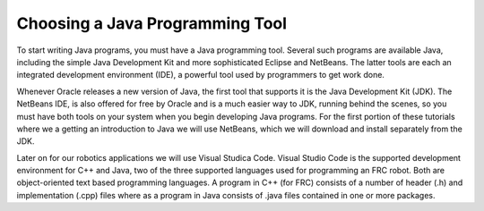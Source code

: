 Choosing a Java Programming Tool
================================

To start writing Java programs, you must have a Java programming tool. Several such programs are available Java, including the simple Java Development Kit and more sophisticated Eclipse and NetBeans. The latter tools are each an integrated development environment (IDE), a powerful tool used by programmers to get work done.
 
Whenever Oracle releases a new version of Java, the first tool that supports it is the Java Development Kit (JDK). The NetBeans IDE, is also offered for free by Oracle and is a much easier way to JDK, running behind the scenes, so you must have both tools on your system when you begin developing Java programs. For the first portion of these tutorials where we a getting an introduction to Java we will use NetBeans, which we will download and install separately from the JDK. 

Later on for our robotics applications we will use Visual Studica Code. Visual Studio Code is the supported development environment for C++ and Java, two of the three supported languages used for programming an FRC robot. Both are object-oriented text based programming languages. A program in C++ (for FRC) consists of a number of header (.h) and implementation (.cpp) files where as a program in Java consists of .java files contained in one or more packages. 
